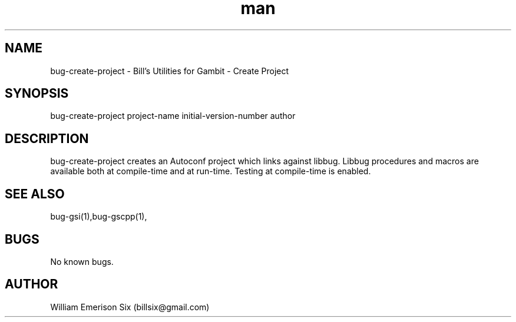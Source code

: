 .\" Manpage for bug-gsi.
.\" Contact billsix@gmail.com to correct errors or typos.
.TH man 1 "19 May 2015" "0.0.1" "bug-gsi man page"
.SH NAME
bug-create-project \- Bill's Utilities for Gambit - Create Project
.SH SYNOPSIS
bug-create-project project-name initial-version-number author
.SH DESCRIPTION
bug-create-project creates an Autoconf project which links against libbug.  Libbug
procedures and macros are available both at compile-time and at run-time.  Testing
at compile-time is enabled.
.SH SEE ALSO
bug-gsi(1),bug-gscpp(1),
.SH BUGS
No known bugs.
.SH AUTHOR
William Emerison Six (billsix@gmail.com)
